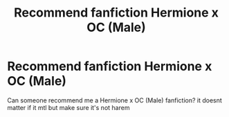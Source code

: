 #+TITLE: Recommend fanfiction Hermione x OC (Male)

* Recommend fanfiction Hermione x OC (Male)
:PROPERTIES:
:Author: Aeolusss123
:Score: 1
:DateUnix: 1620323251.0
:DateShort: 2021-May-06
:FlairText: Request
:END:
Can someone recommend me a Hermione x OC (Male) fanfiction? it doesnt matter if it mtl but make sure it's not harem

